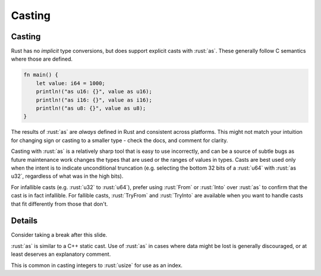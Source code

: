 =========
Casting
=========

---------
Casting
---------

Rust has no *implicit* type conversions, but does support explicit casts
with :rust:`as`. These generally follow C semantics where those are defined.

.. code:: rust

   fn main() {
       let value: i64 = 1000;
       println!("as u16: {}", value as u16);
       println!("as i16: {}", value as i16);
       println!("as u8: {}", value as u8);
   }

The results of :rust:`as` are *always* defined in Rust and consistent across
platforms. This might not match your intuition for changing sign or
casting to a smaller type - check the docs, and comment for clarity.

Casting with :rust:`as` is a relatively sharp tool that is easy to use
incorrectly, and can be a source of subtle bugs as future maintenance
work changes the types that are used or the ranges of values in types.
Casts are best used only when the intent is to indicate unconditional
truncation (e.g. selecting the bottom 32 bits of a :rust:`u64` with
:rust:`as u32`, regardless of what was in the high bits).

For infallible casts (e.g. :rust:`u32` to :rust:`u64`), prefer using :rust:`From` or
:rust:`Into` over :rust:`as` to confirm that the cast is in fact infallible. For
fallible casts, :rust:`TryFrom` and :rust:`TryInto` are available when you want
to handle casts that fit differently from those that don't.

---------
Details
---------

Consider taking a break after this slide.

:rust:`as` is similar to a C++ static cast. Use of :rust:`as` in cases where
data might be lost is generally discouraged, or at least deserves an
explanatory comment.

This is common in casting integers to :rust:`usize` for use as an index.
